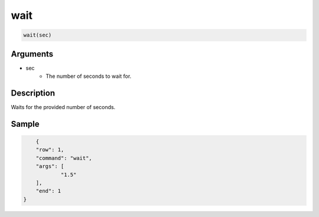 wait
========================

.. code-block:: text

	wait(sec)


Arguments
------------

* sec
	* The number of seconds to wait for.

Description
-------------

Waits for the provided number of seconds.

Sample
-------------

.. code-block:: json

	{
        "row": 1,
        "command": "wait",
        "args": [
        	"1.5"
        ],
        "end": 1
    }

